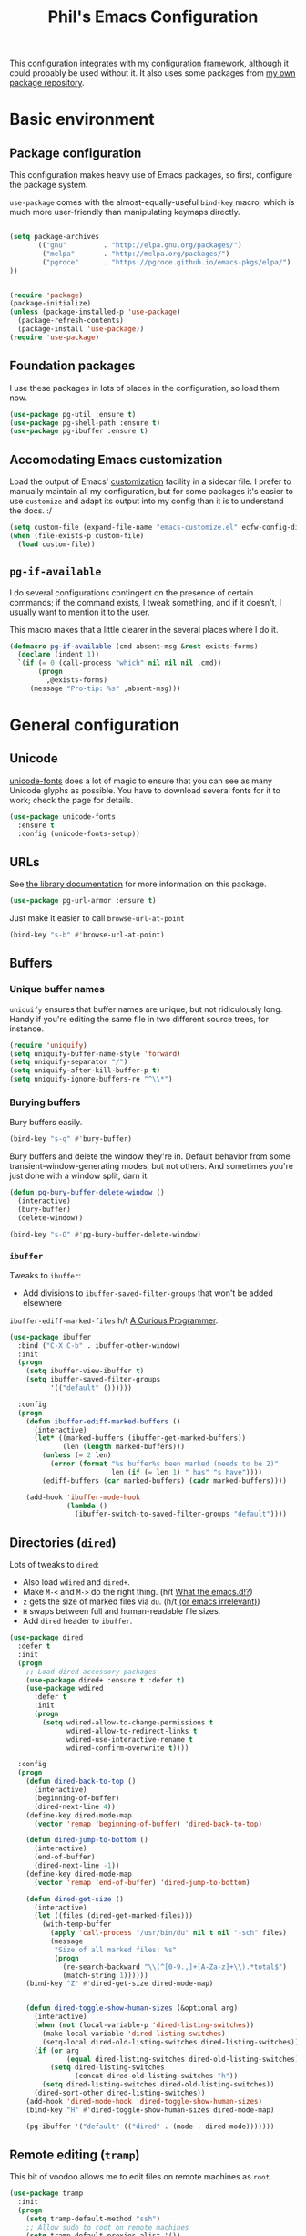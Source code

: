 #+TITLE: Phil's Emacs Configuration

This configuration integrates with my [[https://github.com/pgroce/emacs-config-framework][configuration framework]], although it could probably be used without it. It also uses some packages from [[https://philgroce.github.io/emacs-pkgs/elpa][my own package repository]].

* Basic environment

** Package configuration

This configuration makes heavy use of Emacs packages, so first, configure the package system.

=use-package= comes with the almost-equally-useful =bind-key= macro, which is much more user-friendly than manipulating keymaps directly.


#+BEGIN_SRC emacs-lisp

  (setq package-archives
        '(("gnu"         . "http://elpa.gnu.org/packages/")
          ("melpa"       . "http://melpa.org/packages/")
          ("pgroce"      . "https://pgroce.github.io/emacs-pkgs/elpa/")
  ))


  (require 'package)
  (package-initialize)
  (unless (package-installed-p 'use-package)
    (package-refresh-contents)
    (package-install 'use-package))
  (require 'use-package)
#+END_SRC

** Foundation packages

I use these packages in lots of places in the configuration, so load them now.

#+BEGIN_SRC emacs-lisp
  (use-package pg-util :ensure t)
  (use-package pg-shell-path :ensure t)
  (use-package pg-ibuffer :ensure t)
#+END_SRC

** Accomodating Emacs customization

Load the output of Emacs' [[http://www.gnu.org/software/emacs/manual/html_node/emacs/Easy-Customization.html][customization]] facility in a sidecar file. I prefer to manually maintain all my configuration, but for some packages it's easier to use =customize= and adapt its output into my config than it is to understand the docs. :/

#+BEGIN_SRC emacs-lisp
  (setq custom-file (expand-file-name "emacs-customize.el" ecfw-config-dir))
  (when (file-exists-p custom-file)
    (load custom-file))
#+END_SRC

** =pg-if-available=

I do several configurations contingent on the presence of certain commands; if the command exists, I tweak something, and if it doesn't, I usually want to mention it to the user.

This macro makes that a little clearer in the several places where I do it.

#+BEGIN_SRC emacs-lisp
  (defmacro pg-if-available (cmd absent-msg &rest exists-forms)
    (declare (indent 1))
    `(if (= 0 (call-process "which" nil nil nil ,cmd))
         (progn
           ,@exists-forms)
       (message "Pro-tip: %s" ,absent-msg)))
#+END_SRC

* General configuration

** Unicode
[[https://github.com/rolandwalker/unicode-fonts][unicode-fonts]] does a lot of magic to ensure that you can see as many Unicode glyphs as possible. You have to download several fonts for it to work; check the page for details.

#+BEGIN_SRC emacs-lisp
  (use-package unicode-fonts
    :ensure t
    :config (unicode-fonts-setup))
#+END_SRC

** URLs

See [[https://github.com/pgroce/emacs-pkgs/blob/master/pg-url-armor.org][the library documentation]] for more information on this package.

#+BEGIN_SRC emacs-lisp
  (use-package pg-url-armor :ensure t)
#+END_SRC

Just make it easier to call =browse-url-at-point=

#+BEGIN_SRC emacs-lisp
  (bind-key "s-b" #'browse-url-at-point)
#+END_SRC

** Buffers

*** Unique buffer names

=uniquify= ensures that buffer names are unique, but not ridiculously long. Handy if you're editing the same file in two different source trees, for instance.

#+begin_src emacs-lisp
  (require 'uniquify)
  (setq uniquify-buffer-name-style 'forward)
  (setq uniquify-separator "/")
  (setq uniquify-after-kill-buffer-p t)
  (setq uniquify-ignore-buffers-re "^\\*")
#+end_src

*** Burying buffers

Bury buffers easily.

#+begin_src emacs-lisp
  (bind-key "s-q" #'bury-buffer)
#+end_src

Bury buffers and delete the window they're in. Default behavior from some transient-window-generating modes, but not others. And sometimes you're just done with a window split, darn it.

#+BEGIN_SRC emacs-lisp
  (defun pg-bury-buffer-delete-window ()
    (interactive)
    (bury-buffer)
    (delete-window))

  (bind-key "s-Q" #'pg-bury-buffer-delete-window)
#+END_SRC

***  =ibuffer=

Tweaks to =ibuffer=:

 * Add divisions to =ibuffer-saved-filter-groups= that won't be added elsewhere

=ibuffer-ediff-marked-files= h/t [[http://curiousprogrammer.wordpress.com/2009/04/02/ibuffer/][A Curious Programmer]].


#+BEGIN_SRC emacs-lisp
  (use-package ibuffer
    :bind ("C-X C-b" . ibuffer-other-window)
    :init
    (progn
      (setq ibuffer-view-ibuffer t)
      (setq ibuffer-saved-filter-groups
            '(("default" ())))))

    :config
    (progn
      (defun ibuffer-ediff-marked-buffers ()
        (interactive)
        (let* ((marked-buffers (ibuffer-get-marked-buffers))
               (len (length marked-buffers)))
          (unless (= 2 len)
            (error (format "%s buffer%s been marked (needs to be 2)"
                           len (if (= len 1) " has" "s have"))))
          (ediff-buffers (car marked-buffers) (cadr marked-buffers))))

      (add-hook 'ibuffer-mode-hook
                (lambda ()
                  (ibuffer-switch-to-saved-filter-groups "default"))))
#+END_SRC


** Directories (=dired=)

Lots of tweaks to =dired=:

   * Also load =wdired= and =dired+=.
   * Make =M-<= and =M->= do the right thing. (h/t [[http://whattheemacsd.com//setup-dired.el-02.html][What the emacs.d!?]])
   * =z= gets the size of marked files via =du=. (h/t [[http://oremacs.com/2015/01/12/dired-file-size/][(or emacs irrelevant)]])
   * =H= swaps between full and human-readable file sizes.
   * Add =dired= header to =ibuffer=.

#+BEGIN_SRC emacs-lisp
  (use-package dired
    :defer t
    :init
    (progn
      ;; Load dired accessory packages
      (use-package dired+ :ensure t :defer t)
      (use-package wdired
        :defer t
        :init
        (progn
          (setq wdired-allow-to-change-permissions t
                wdired-allow-to-redirect-links t
                wdired-use-interactive-rename t
                wdired-confirm-overwrite t))))

    :config
    (progn
      (defun dired-back-to-top ()
        (interactive)
        (beginning-of-buffer)
        (dired-next-line 4))
      (define-key dired-mode-map
        (vector 'remap 'beginning-of-buffer) 'dired-back-to-top)

      (defun dired-jump-to-bottom ()
        (interactive)
        (end-of-buffer)
        (dired-next-line -1))
      (define-key dired-mode-map
        (vector 'remap 'end-of-buffer) 'dired-jump-to-bottom)

      (defun dired-get-size ()
        (interactive)
        (let ((files (dired-get-marked-files)))
          (with-temp-buffer
            (apply 'call-process "/usr/bin/du" nil t nil "-sch" files)
            (message
             "Size of all marked files: %s"
             (progn
               (re-search-backward "\\(^[0-9.,]+[A-Za-z]+\\).*total$")
               (match-string 1))))))
      (bind-key "Z" #'dired-get-size dired-mode-map)


      (defun dired-toggle-show-human-sizes (&optional arg)
        (interactive)
        (when (not (local-variable-p 'dired-listing-switches))
          (make-local-variable 'dired-listing-switches)
          (setq-local dired-old-listing-switches dired-listing-switches))
        (if (or arg
                (equal dired-listing-switches dired-old-listing-switches))
            (setq dired-listing-switches
                  (concat dired-old-listing-switches "h"))
          (setq dired-listing-switches dired-old-listing-switches))
        (dired-sort-other dired-listing-switches))
      (add-hook 'dired-mode-hook 'dired-toggle-show-human-sizes)
      (bind-key "H" #'dired-toggle-show-human-sizes dired-mode-map)

      (pg-ibuffer '("default" (("dired" . (mode . dired-mode)))))))
#+END_SRC

** Remote editing (=tramp=)

This bit of voodoo allows me to edit files on remote machines as =root=.

#+BEGIN_SRC emacs-lisp
  (use-package tramp
    :init
    (progn
      (setq tramp-default-method "ssh")
      ;; Allow sudo to root on remote machines
      (setq tramp-default-proxies-alist '())
      (add-to-list 'tramp-default-proxies-alist
                   '(nil "\\`root\\'" "/ssh:%h:"))
      (add-to-list 'tramp-default-proxies-alist
                   '((regexp-quote (system-name)) nil nil))))
#+END_SRC

** Narrowing (=helm=)

[[https://github.com/emacs-helm/helm][Helm]], like =ibuffer=, is a cross-cutting concern. This is the core setup; elsewhere in the config, other packages will customize Helm to their needs.

#+BEGIN_SRC emacs-lisp
  (use-package helm
    :defer t
    :ensure t
    :diminish helm-mode
    :bind (("M-x" . helm-M-x)
           ("C-x C-f" . helm-find-files)
           ("C-x b" . helm-buffers-list)
           ("M-y" . helm-show-kill-ring)
           ("C-h a" . helm-apropos)
           :map helm-map
           ("<tab>" . helm-execute-persistent-action)
           ("C-i"   . helm-execute-persistent-action)
           ("C-z"   . helm-select-action)
           )
    :init
    (progn
      (helm-mode 1)

      (use-package helm-swoop
        :ensure t
        :bind ("M-1" . helm-swoop))

      (use-package helm-descbinds
        :ensure t
        :bind ("C-h b" . helm-descbinds))))
#+END_SRC


** Printing

Some very basic printing defaults.

#+begin_src emacs-lisp
(setq ps-print-color-p 'black-white)
(setq-default ps-default-fg "black")
(setq-default ps-default-bg "white")
#+end_src

** Small things
*** =expand-region=

[[https://github.com/magnars/expand-region.el][expand-region]] expands the existing selection to the next largest semantic unit (character, word, sentence, paragraph; character, word, string, function; etc.) It is useful magic.

I have it bound to =M-2= as part of an ergonomic trifecta of keys: =M-1= is bound to =helm-swoop= and =M-3= is bound to =mc/mark-all-dwim=, so I can select things quickly with =M-2= and quickly either search for them or operate on all instance of them in a file.

#+BEGIN_SRC emacs-lisp
  (use-package expand-region
    :ensure t
    :bind ("M-2" . er/expand-region))
#+END_SRC

*** =multiple-cursors=

As I said above, bound to =M-3= because I'm just so clever.

#+BEGIN_SRC emacs-lisp
  (use-package multiple-cursors
    :ensure t
    :bind (("M-3" . mc/mark-all-dwim)))
#+END_SRC

*** Kaomoji
The most important part of my configuration file. :) There's probably a way to do this with abbreviations or (gag) YASnippet, but this works and doesn't require much research.

#+BEGIN_SRC emacs-lisp
  (defmacro pg/make-insert-command (cmd-name to-insert)
    `(defun ,cmd-name () (interactive) (insert ,to-insert)))
#+END_SRC

**** =shrug=/=welp=

I guess the canonical name for this is =shrug=.

#+BEGIN_SRC emacs-lisp
  (defun welp ()
    "Insert complicated but hugely important string into buffer."
    (interactive)
    (insert "¯\\_(ツ)_/¯"))
  (defalias 'shrug 'welp)
#+END_SRC

**** =table-flip=

#+BEGIN_SRC emacs-lisp
  (defun table-flip ()
      "Insert complicated but hugely important string into buffer."
      (interactive)
      (insert "(╯°□°）╯︵ ┻━┻"))
#+END_SRC

**** =eyes=

#+BEGIN_SRC emacs-lisp
  (defun eyes ()
      "Insert complicated but hugely important string into buffer."
      (interactive)
      (insert "👀"))
#+END_SRC


*** One(ish)-liners

Put all backups in one place.

#+begin_src emacs-lisp
  (setq backup-directory-alist '(("." . "~/.emacs.d/backup")))
#+end_src

Inhibit splash screen.

#+BEGIN_SRC emacs-lisp
  (setq inhibit-splash-screen t)
#+END_SRC

Never insert tabs.

#+begin_src emacs-lisp
  (setq-default indent-tabs-mode nil)
#+end_src

Delete trailing white space.

#+begin_src emacs-lisp
  (add-hook 'before-save-hook 'delete-trailing-whitespace)
#+end_src

Substitute "yes/no" prompts with "y/n" prompts.

#+begin_src emacs-lisp
  (fset 'yes-or-no-p 'y-or-n-p)
#+end_src

Yes, I know it's a large file. Open it anyway.

#+begin_src emacs-lisp
  (setq large-file-warning-threshold nil)
#+end_src

=narrow-to-region= is disabled by default, because the behavior is potentially scary to new users. I use it enough for that to be worth changing.

#+begin_src emacs-lisp
  (put 'narrow-to-region 'disabled nil)
#+end_src

When I run =man=, use the frame I'm in when I run it, so I can scroll and whatnot.

#+BEGIN_SRC emacs-lisp
  (setq Man-notify-method 'pushy)
#+END_SRC

Enable [[https://www.gnu.org/software/emacs/manual/html_node/emacs/Window-Convenience.html][winner-mode]].

#+BEGIN_SRC emacs-lisp
  (winner-mode 1)
#+END_SRC

Make =split-sensibly= split, er, more sensibly

#+BEGIN_SRC emacs-lisp
  ;;; Original value: 80
  (setq split-height-threshold nil)
#+END_SRC

Disable version control on tramp, to speed it up

#+BEGIN_SRC emacs-lisp
  (setq vc-ignore-dir-regexp
        (format "\\(%s\\)\\|\\(%s\\)"
                vc-ignore-dir-regexp
                tramp-file-name-regexp))
#+END_SRC

Save command history and some other variables.

#+BEGIN_SRC emacs-lisp
  (setq savehist-additional-variables '(kill-ring search-ring regexp-search-ring))
  (savehist-mode 1)
#+END_SRC

Make my spelling directory =aspell= if I can
#+BEGIN_SRC emacs-lisp
  (pg-if-available "aspell"
    "Install aspell for spellchecking"
    (setq-default ispell-program-name "/usr/local/bin/aspell"))
#+END_SRC


* General terminal configurations

Emacs extends the notion of the terminal (like xterm or VT-220 terminals) to include the GUI versions that run on GTK, Windows, OS X, etc.

=pg-terminal-config= provides macros we use later to conditionally execute code for different terminals.

#+BEGIN_SRC emacs-lisp
  (use-package pg-terminal :ensure t)
#+END_SRC

Configuration of each terminal is done in [[Customizing platforms]], below.

** GUI Customizations


*** Clean frames

Customize the GUI frame look and feel the way I want it.

#+begin_src emacs-lisp
  (defun pg-clean-frames ()
    (tool-bar-mode -1)
    (scroll-bar-mode -1)
    (transient-mark-mode -1)
    (setq inhibit-splash-screen t)
    (show-paren-mode 1)
    (column-number-mode)

    (pg-util-alist-update-var 'window-system-default-frame-alist
                              '((nil (menu-bar-lines . 0)
                                     (tool-bar-lines . 0)))))
#+end_src

*** Navigation

I always bind =super= to the right alt key, so these keybinds are pretty effective ways to quickly travel between windows and frames. Basically just hold down right-alt and move up and down to go between windows, and left and right to go between frames.

#+begin_src emacs-lisp
  (defun pg-prev-frame () (interactive) (other-frame 1))
  (defun pg-next-frame () (interactive) (other-frame -1))

  (defun pg-navigate-frames ()
    (global-set-key (kbd "<s-right>") 'pg-next-frame)
    (global-set-key (kbd "<s-left>") 'pg-prev-frame))

  (defun pg-prev-window () (interactive) (other-window -1))
  (defun pg-next-window () (interactive) (other-window 1))

  (defun pg-navigate-windows ()
    (global-set-key (kbd "<s-up>") 'pg-prev-window)
    (global-set-key (kbd "<s-down>") 'pg-next-window))
#+end_src





** Plain ol' terminal

These changes apply to every terminal-based Emacs I care about.

#+BEGIN_SRC emacs-lisp
  (pg-terminal-t
   (pg-clean-frames)
   (pg-navigate-frames)
   (pg-navigate-windows))
#+END_SRC


* Customizing workflows

** Org mode

[[http://orgmode.org][Org mode]] isn't a specific workflow, but it supports organization, note taking, and literate programming, which I use in many other workflows.

This section contains my core org-mode configuration. There may be additional configuration in subsequent sections (e.g., registering languages with [[http://orgmode.org/worg/org-contrib/babel/][Babel]]).

#+BEGIN_SRC emacs-lisp
  (use-package org
    :bind (("C-c l"   . org-store-link)
           ("C-c RET" . org-open-at-point))

    :init
    (progn
      (setq
       org-hide-leading-stars t
       org-fast-tag-selection-single-key 'expert

       org-default-notes-file "~/notes.org"

       ;; Allow org-mode to refile deeper in the tree
       org-refile-targets '((nil :maxlevel . 2))
       org-refile-use-outline-path t
       org-outline-path-complete-in-steps nil

       ;; Log all my notes, clock time, etc. related to an item into a
       ;; drawer named LOGBOOK, so it can be collapsed and doesn't clutter
       ;; up the display.
       org-log-into-drawer "LOGBOOK")

      (add-to-list 'auto-mode-alist
                   '("\\.org\\'" . (lambda ()
                                     (org-mode)
                                     (visual-line-mode)))))
    :config
    (progn
      (pg-util-diminish-major org-mode "")
      ;; TODO: Is this necessary?
      (add-hook 'org-mode-hook 'turn-on-font-lock)))
#+END_SRC

*** Agenda

A few of the variables configured here really live in =org.el=, but they're relevant to org-mode-as-personal-organizer, which is what =org-agenda= is about anyway.

=org-agenda-custom-commands= controls additional default views I might want on the agenda. I'm cargo-culting much of this, mostly from [[http://newartisans.com/2007/08/using-org-mode-as-a-day-planner/][John Wiegley's seminal GTD configuration]] (where I got a lot of the rest of it, too).


#+BEGIN_SRC emacs-lisp
  (use-package org-agenda
    :bind (("C-c a" . org-agenda)
           :map org-agenda-mode-map
           ("C-n" . next-line)
           ("C-p" . previous-line))

    :init
    (setq org-agenda-files '("~/todo.org"
                             "~/todo-personal.org")
          org-agenda-ndays 7
          org-deadline-warning-days 14
          org-agenda-show-all-dates t
          org-agenda-skip-deadline-if-done t
          org-agenda-skip-scheduled-if-done t
          org-agenda-start-on-weekday nil
          org-reverse-note-order t

          ;; Control how teh Agenda view sorts tasks
          org-agenda-sorting-strategy
          '((agenda
             habit-down
             priority-down
             alpha-up
             time-up
             category-keep)
            (todo
             priority-down
             category-keep)
            (tags
             priority-down
             category-keep)
            (search category-keep))


          org-agenda-custom-commands
          '(("b" "Backlog items" todo "BACKLOG")
            ("a" "Agenda" agenda ""
             ((org-agenda-skip-function
               (lambda nil
                 (org-agenda-skip-entry-if 'todo '("BACKLOG"))))
              (org-agenda-ndays 7)))
            ("A" "Agenda (with backlog)" agenda ""
             ((org-agenda-skip-function
               (lambda nil
                 (org-agenda-skip-entry-if 'notregexp "\\=.*\\[#A\\]")))
              (org-agenda-ndays 1)
              (org-agenda-overriding-header "Today's Priority #A tasks: ")))
            ("w" todo "WAITING" nil)
            ("W" agenda ""
             ((org-agenda-ndays 21)))

            ("u" alltodo ""
             ((org-agenda-skip-function
               (lambda nil
                 (org-agenda-skip-entry-if 'scheduled
                                           'deadline
                                           'regexp "\n]+>")))
              (org-agenda-overriding-header "Unscheduled TODO entries: ")))))

    :config
    (progn
      (pg-util-diminish-major org-agenda-mode "")))
#+END_SRC

*** Contacts

#+BEGIN_SRC emacs-lisp
  (use-package org-contacts
    :bind (("C-c ?" . org-contacts)
           ("s-/"   . org-contacts))

    :init
    (setq org-contacts-files "~/contacts.org"
          org-contacts-icon-use-gravatar nil))
#+END_SRC

*** Capture

Configuration for [[http://orgmode.org/manual/Capture.html][org-capture]] (formerly =org-remember=).

#+BEGIN_SRC emacs-lisp
  (use-package org-capture
    :bind ("s-r" . org-capture)

    :init
    (setq org-capture-templates
          `(("t" "TODO" entry (file+headline "~/todo.org" "Tasks")
             "* TODO %?\n  %u" :prepend t)
            ("T" "TODO (personal)" entry (file+headline
                                          "~/todo-personal.org" "Tasks")
             "* TODO %?\n  %u" :prepend t)
            ("n" "Notes" entry (file+headline "~/notes.org" "Notes")
             "* %u %?" :prepend t)
            ("c" "Contacts" entry (file+headline "~/contacts.org" "New Contacts")
             ,(concat "* %(org-contacts-template-name)\n"
                      ":PROPERTIES:\n"
                      ":EMAIL: %(org-contacts-template-email)\n"
                      ":END:\n")))))
#+END_SRC

*** Indent

#+BEGIN_SRC emacs-lisp
  (use-package org-indent :diminish org-indent-mode)
#+END_SRC




** Text processing

*** Plain Text (=.txt=)

#+BEGIN_SRC emacs-lisp
  (add-to-list 'auto-mode-alist
               '("\\.txt$" . (lambda ()
                               (visual-line-mode)
                               (flyspell-mode))))

  (pg-ibuffer '("default" (("text" (or
                                    (mode . text-mode)
                                    (mode . fundamental-mode)
                                    (mode . visual-line-mode))))))

#+END_SRC



*** TeX/LaTeX

You will obviously need TeX/LaTeX installed on your machine for this to be valuable. (And =texbin= will need to be in =exec-path=. How that happens is platform-specific

Enable previewing of LaTeX files.

#+BEGIN_SRC emacs-lisp
(use-package preview-latex)
#+END_SRC

Make =ibuffer= TeX-aware.

#+BEGIN_SRC emacs-lisp
  (pg-ibuffer '("default" (("TeX" (or
                                   (mode . tex-mode)
                                   (mode . latex-mode))))))
#+END_SRC


*** reStructuredText (=.rst=)

#+BEGIN_SRC emacs-lisp
  (add-to-list 'auto-mode-alist
               '("\\.rst$" . (lambda ()
                               (rst-mode)
                               (visual-line-mode)
                               (flyspell-mode))))

  (pg-ibuffer '("default" (("ReST" (mode . rst-mode)))))
#+END_SRC

*** XML and HTML

[[http://www.thaiopensource.com/nxml-mode/][nXML mode]] is marvelous. I use it to edit XML. I used to use it for HTML, too, but now I prefer =sgml-mode=.

#+BEGIN_SRC emacs-lisp
  (use-package nxml-mode
    :mode (("\\.xml$" . nxml-mode))
    :config
    (pg-ibuffer '("default" (("XML" (mode . nxml-mode))))))



  (use-package sgml-mode
    :mode (("\\.html$" . html-mode))
    :config
    (pg-ibuffer '("default" (("HTML" (mode . sgml-mode))))))
#+END_SRC


*** JSON

#+BEGIN_SRC emacs-lisp
  (use-package json-mode :ensure t)
#+END_SRC

*** Markdown

#+BEGIN_SRC emacs-lisp
  (use-package markdown-mode
    :ensure t
    :mode (("\\.md$" . markdown-mode))
    :config
    (progn
      (add-hook 'markdown-mode-hook 'visual-line-mode)))
#+END_SRC



** Programming and Software Development

*** Documentation

**** Man (=man-file=)

For whenever you want to view a =troff='ed file without installing it into the Man DB.

#+BEGIN_SRC emacs-lisp
  (defun pg-man-file (file)
    "Directly view a man page file that isn't in the man hierarchy."
    (interactive "fFile: ")
    (man (expand-file-name file)))
  (defalias 'man-file 'pg-man-file)
#+END_SRC

**** Documentation at point (=eldoc=)

Specific languages have their own documentation facilities, but =eldoc= provides documentation for many languages.

That doesn't mean I want it in the mode line, though. :)

#+BEGIN_SRC emacs-lisp
  (use-package eldoc
    :diminish eldoc-mode)
#+END_SRC

*** Shells

Use [[https://github.com/pgroce/emacs-pkgs/blob/master/pg-sh.org][pg-sh]] to make using shells a little more pleasant.

#+BEGIN_SRC emacs-lisp
  (use-package pg-sh
    :ensure t
    :bind (("s-s" . pg-sh)
           ("s-t" . pg-sh-ssh)))
#+END_SRC

*** Compilation buffers

Tweak Emacs' compilation support to be more needs-suiting.

#+BEGIN_SRC emacs-lisp
  ;;; Let compilation buffers show colors where possible
  (use-package compile
    :init
    (progn
      ;; If I click on an error in =*compilation*= and the file is
      ;; already open in a frame, don't re-open it in a new frame.
      (setq display-buffer-reuse-frames t)
      ;; Cycle through compilation buffer-naming strategies (currently
      ;; the default–reuse =*compilation*= everywhere–and creating one
      ;; compile buffer per buffer in which =compile= was invoked.
      (use-package pg-compile-buffers :ensure t)
      ;; Let compilation buffers show colors where possible
      (add-hook 'compilation-filter-hook
                (lambda ()
                  (require 'ansi-color)
                  (toggle-read-only)
                  (ansi-color-apply-on-region compilation-filter-start (point))
                  (toggle-read-only)))))
#+END_SRC

*** Debugging

Some tweaks for the debugger.

#+begin_src emacs-lisp
  (use-package gud
    :ensure t
    :config
    (setq gdb-many-windows t
          gud-gdb-command-name "gdb --annotate=1"))
#+end_src

*** Auto-completion (=company=)

[[http://company-mode.github.io/][Company mode]] is great. Mostly it's used by other things, so I don't have to configure or enable it, just make sure it's available. (I don't like seeing take up space in the modeline, though, so diminish it to nothing.)

#+BEGIN_SRC emacs-lisp
  (use-package company
    :ensure t
    :commands company-mode
    :diminish "")
#+END_SRC

*** Version control (=magit=)

Configure magit, the best Git UI ever.

#+BEGIN_SRC emacs-lisp
  (use-package magit :ensure t
    :config
      (pg-ibuffer '("default" (("magit" (mode . magit-mode))))))
#+END_SRC

*** Search

**** =ag=

[[https://github.com/ggreer/the_silver_searcher][The Silver Searcher]] (command name: =ag=) is a text search tool optimized for source code and software projects.

You'll also need to have The Silver Searcher installed for this to run.

#+BEGIN_SRC emacs-lisp
  (pg-if-available "ag"
    "Install the Silver Searcher <https://github.com/ggreer/the_silver_searcher> for a better code search experience."
    (use-package agq
      :ensure t
      :config (use-package helm-ag :defer t :ensure t)))
#+END_SRC

**** =re-builder=

[[http://www.masteringemacs.org/articles/2011/04/12/re-builder-interactive-regexp-builder/][re-builder]] is a visual way to verify that you're writing the right regex. I use it whenever I'm building a complicated regular expression.

I set the default output syntax for re-builder to =string= instead of =read= so I don't have to backslash-escape every damn thing.

#+begin_src emacs-lisp
  (use-package re-builder
    :ensure t
    :config (setq reb-re-syntax 'string))
#+end_src


*** Semantic editing (=smartparens=)

[[https://github.com/Fuco1/smartparens][Semantic editing]] for lisp and other text formats structured with matching delimiters. (They actually use the Github wiki for documentation.)

#+BEGIN_SRC emacs-lisp
  (use-package smartparens
    :ensure t
    :config (progn
              (require 'smartparens-config)
              (sp-use-paredit-bindings)
              (smartparens-global-strict-mode 1)
              (bind-key "M-]" 'sp-forward-sexp smartparens-mode-map)
              (bind-key "M-[" 'sp-backward-sexp smartparens-mode-map)))
#+END_SRC




*** Managing projects (=projectile=)

The killer feature that made me first use [[https://github.com/bbatsov/projectile][Projectile]] was finding files in Java projects, but now I think it's best feature is switching quickly between different contexts. It helps you find files, obviously; it keeps track of project buffers so you can quickly kill them all off or search through them; and it gives you an anchor from which you can start subprocesses (e.g., shells).

Note the use of =pg-sh= to create a shell at the top level of the project directory.

#+BEGIN_SRC emacs-lisp
  (use-package projectile
    :ensure t
    :diminish projectile-mode
    :init
    (progn
      (setq projectile-enable-caching t)
      ;; projectile native indexing is slower, but more reliable imo
      (setq projectile-indexing-method 'native))
    :config
    (progn
      (projectile-global-mode 1)

      (use-package helm-projectile
        :ensure t
        :init (setq projectile-switch-project-action 'helm-projectile))
      (helm-projectile-on)

      (defun pg-projectile-shell-in-project ()
        (interactive)
        (pg-sh (projectile-project-name) (projectile-project-root)))

      (bind-key "1" #'pg-projectile-shell-in-project projectile-command-map)


      (defun pg-projectile-eshell-in-project ()
        (interactive)
        (helm-projectile-switch-to-eshell (projectile-project-root)))

      (bind-key "`" #'pg-projectile-eshell-in-project projectile-command-map)))
#+END_SRC


*** Virtualization
**** Vagrant

[[https://www.vagrantup.com/][Vagrant]] is cool. =vagrant-tramp= provides a TRAMP method for editing files in a Vagrant machine and lets you log in to Vagrant machines from Emacs.

#+BEGIN_SRC emacs-lisp
  (use-package vagrant-tramp
    :ensure t)
#+END_SRC

**** Docker
[[https://www.docker.com/][Docker]] is cool. [[https://github.com/spotify/dockerfile-mode][dockerfile-mode]] provides syntax highlighting for Docker files. [[https://github.com/Silex/docker.el][docker.el]] lets you manage Docker containers from Emacs.

#+BEGIN_SRC emacs-lisp
  (use-package dockerfile-mode
    :ensure t
    :mode "Dockerfile\\'")
  (use-package docker
    :ensure t
    :bind-keymap ("C-c d" . docker-command-map))
#+END_SRC


*** Languages
**** Lisps

Show matching parentheses.

#+BEGIN_SRC emacs-lisp
  (show-paren-mode 1)
#+END_SRC

***** Emacs Lisp

Turn on =auto-completion=, =eldoc= and +=paredit=+ =smartparens=.

#+BEGIN_SRC emacs-lisp
  (use-package lisp-mode
    :init
    (progn
      (add-hook
       'emacs-lisp-mode-hook
       '(lambda ()
          (company-mode)
          (eldoc-mode)
          (smartparens-mode)))
      (pg-util-diminish-major emacs-lisp-mode "elisp")))
#+END_SRC

**** Python
Python configuration is a little tricky; full functionality  depends on a lot of external tools, many of which are written in Python, so can (should) be installed in a virtual environment rather than in one canonical place in the system.

To get the full benefit of this configuration, you'll want to install the following in your virtualenv:

#+BEGIN_SRC sh :tangle no
  pip install jedi
  pip install flake8
#+END_SRC

(There will be additional requirement associated with Elpy, below.

#+BEGIN_SRC emacs-lisp
  (use-package py-autopep8 :ensure t)
  (use-package pylint :ensure t)
  (use-package pyvenv :ensure t)

  (use-package python
    :init
    (progn
      ;;; Ignore byte-compiled files when doing filename completion
      (pg-util-list-add-unique-var 'completion-ignored-extensions
                                   '(".pyc" ".pyo"))

      ;;; Treat PSP files as regular HTML, not Python
      (add-to-list 'auto-mode-alist '("\\.psp$" . html-mode))

      (pg-util-diminish-major python-mode "py")
      (setq python-fill-docstring-style 'symmetric)))
#+END_SRC

***** Elpy

[[https://github.com/jorgenschaefer/elpy][Elpy]] provides IDE feature with the help of a subprocess running Python. For full benefit, install the following modules into your environment (in addition to those in [[Python]] above.

#+BEGIN_SRC sh :tangle no
  pip install importmagic
  pip install autopep8
  pip install yapf
#+END_SRC

Remove =yasnippet= from elpy-modules because screw =yasnippet=.

#+BEGIN_SRC emacs-lisp
  (use-package elpy
    :ensure t
    :commands elpy-enable
    :init
    (setq elpy-rpc-backend "jedi")
    :config
    (progn
      (remove-hook 'elpy-modules 'elpy-module-yasnippet)))

#+END_SRC

Elpy is complicated and has, in the past, been kind of janky. If it's undesirable to use Elpy, set =pg-enable-elpy= to =nil= and Emacs will just use the normal =python-mode=.

I'd love to wrap this in a =use-package= stanza, but so far that's defeated me.

#+BEGIN_SRC emacs-lisp
  (setq pg--elpy-enabled nil)

  (defcustom pg-enable-elpy t
    "Flag set when elpy should be used in this configuration.")

  (defun pg-python-mode ()
    "If it's desired and hasn't been already, call `elpy-enable'
  before running python-mode."


    (when (and pg-enable-elpy
               (not pg--elpy-enabled))
      (elpy-enable))
    (python-mode))

  ;;; python-mode is in the core image, so root out baked-in references
  ;;; to python-mode. This is probably unnecessary, but better safe than
  ;;; sorry.
  (setq auto-mode-alist
        (--filter (not (equal "\\.py\\'" (car it))) auto-mode-alist))
  (setq interpreter-mode-alist
        (--filter (not (equal "python[0-9.]*" (car it))) interpreter-mode-alist))

  (setq auto-mode-alist
        (pg-util-update-auto-mode-alist "\\.py$" 'pg-python-mode))

  (setq interpreter-mode-alist
        (pg-util-update-auto-mode-alist
         "\\.py$"
         'pg-python-mode
         interpreter-mode-alist))
#+end_src

**** Javascript

Use [[https://github.com/mooz/js2-mode][js2-mode]] rather than the built-in =js-mode= for JavaScript.

I learned my =next-error= and =previous-error= keybinds from Elpy, so use those.

#+BEGIN_SRC emacs-lisp
  (use-package js2-mode
    :ensure t
    :mode "\\.js$"
    :interpreter "node"
    :bind (("C-c n" . next-error)
           ("C-c p" . previous-error))
    :config (pg-util-diminish-major js2-mode "js2"))
#+END_SRC


* Customizing platforms

** OS X (=darwin=)

Everything in this section goes in =darwin.el= and gets executed only on OS X systems.

This config pretty much assumes you run [[https://brew.sh/][Homebrew]].

*** General customizations

I don't wrap these in =pg-terminal-ns= because they're OS X-specific, not strictly ns-specific. (I dunno, maybe I'll run this on Gnustep someday.)

**** Use =mdfind= as =locate=

On many Unix systems, the =locate= command will run the system =locate= command to search a pre-compiled file database for a file. On OS X, the =mdfind= command (which searches Spotlight) has sufficiently similar syntax that it can be used instead.

#+BEGIN_SRC emacs-lisp :tangle darwin.el
  (setq locate-command "mdfind")
#+END_SRC

**** GNU =ls=

OS X =ls= is not GNU, so use =gls= (the version of =ls= from GNU Coreutils) on the Mac instead of =/bin/ls=, because the GNU version supports dired better. (Make sure it's installed via MacPorts, Homebrew, etc.)

#+BEGIN_SRC emacs-lisp :tangle darwin.el
  (pg-if-available "gls"
    "Install 'gls' ('brew install coreutils') for a better dired experience."
    (setq insert-directory-program "gls"))

#+END_SRC


**** Set =TMPDIR= to something short

OS X has horrible long temporary directory paths that sometimes exceed the lengths some applications are expecting. Just use =/tmp=

#+BEGIN_SRC emacs-lisp :tangle darwin.el
  (setenv "TMPDIR" "/tmp")
#+END_SRC


*** =ns= terminal configuration


**** Decontaminate =super= keybindings

The =ns= Emacs port adds a number of keybindings to =super= in an attempt to make Emacs feel like a NeXTStep/Mac application.

I'd rather use the Emacs style of interaction, because I've learned it already and because I can find better uses for =super=. (Most of these bindings are harmless, but a few, like =s-q= running =save-buffers-kill-emacs=, are infuriating.)

Furthermore, I like to put my own bindings on =super=.

Therefore, kill it all with fire.

#+BEGIN_SRC emacs-lisp :tangle darwin.el
  (pg-terminal-ns
   (global-unset-key (kbd "M-s-h"))
   (global-unset-key (kbd "s-,"))
   (global-unset-key (kbd "s-'"))
   (global-unset-key (kbd "s-`"))
   (global-unset-key (kbd "s-~"))
   (global-unset-key (kbd "s--"))
   (global-unset-key (kbd "s-:"))
   (global-unset-key (kbd "s-?"))
   (global-unset-key (kbd "s-^"))
   (global-unset-key (kbd "s-&"))
   (global-unset-key (kbd "s-C"))
   (global-unset-key (kbd "s-D"))
   (global-unset-key (kbd "s-E"))
   (global-unset-key (kbd "s-L"))
   (global-unset-key (kbd "s-M"))
   (global-unset-key (kbd "s-S"))
   (global-unset-key (kbd "s-a"))
   (global-unset-key (kbd "s-c"))
   (global-unset-key (kbd "s-d"))
   (global-unset-key (kbd "s-e"))
   (global-unset-key (kbd "s-f"))
   (global-unset-key (kbd "s-g"))
   (global-unset-key (kbd "s-h"))
   (global-unset-key (kbd "s-H"))
   (global-unset-key (kbd "s-j"))
   (global-unset-key (kbd "s-k"))
   (global-unset-key (kbd "s-l"))
   (global-unset-key (kbd "s-m"))
   (global-unset-key (kbd "s-n"))
   (global-unset-key (kbd "s-o"))
   (global-unset-key (kbd "s-p"))
   (global-unset-key (kbd "s-q"))
   (global-unset-key (kbd "s-s"))
   (global-unset-key (kbd "s-t"))
   (global-unset-key (kbd "s-u"))
   (global-unset-key (kbd "s-v"))
   (global-unset-key (kbd "s-w"))
   (global-unset-key (kbd "s-x"))
   (global-unset-key (kbd "s-y"))
   (global-unset-key (kbd "s-z"))
   (global-unset-key (kbd "s-|"))
   (global-unset-key (kbd "s-<kp-bar>"))
   (global-unset-key (kbd "s-<right>"))
   (global-unset-key (kbd "s-<left>")))
#+END_SRC

**** GUI setup

Use the navigation functions defined in the general configuration in OS X GUI Emacs.

#+BEGIN_SRC emacs-lisp :tangle darwin.el
  (pg-terminal-ns
   (pg-clean-frames)
   (pg-navigate-frames)
   (pg-navigate-windows))
#+END_SRC

**** Keyboard/mouse setup

***** Modifier keys

Make left command =meta=, and make right alt and right command =super=. (I should experiment with right command being =hyper=, but haven't so far.)

#+BEGIN_SRC emacs-lisp :tangle darwin.el

  (pg-terminal-ns
   (setq ns-right-control-modifier 'super)
   (setq ns-option-modifier  nil)
   (setq ns-right-option-modifier  'super)
   (setq ns-command-modifier 'meta))
#+END_SRC

***** Restore mouse wheel

The mouse wheel setup will get clobbered when using a daemon, due to the different order in which things start up. This restores it.

#+begin_src emacs-lisp :tangle darwin.el
  (pg-terminal-ns
   (when (daemonp)
     (progn
       (setq-default mouse-wheel-down-event 'wheel-up
                     mouse-wheel-up-event 'wheel-down)
       (global-set-key (kbd "<wheel-up>") 'mwheel-scroll)
       (global-set-key (kbd "<wheel-down>") 'mwheel-scroll))))
#+end_src




*** Integrations with external tools

**** =pdf-tools=

#+BEGIN_SRC emacs-lisp :tangle darwin.el
  (pg-if-available "epdfinfo"
    "Install pdf-tools (e.g., 'brew install pdf-tools') for better PDF experience."
    (use-package pdf-tools :ensure t))
#+END_SRC


**** LaTeX

#+BEGIN_SRC emacs-lisp :tangle darwin.el
  (if (file-exists-p "/Library/TeX/texbin")
      (pg-shell-path-append "PATH" '("/Library/Tex/texbin"))
    (message "Pro-tip: Install Tex (or MacTeX) for a better LaTeX experience"))
#+END_SRC

* Wrapup

The configuration has yet to run =scratch.el=, so this isn't /final/ final, but in general this section is the last word.

I normally start the Emacs server. (But don't complain if it's already running.)

#+BEGIN_SRC emacs-lisp
  (require 'warnings)
  (add-to-list 'warning-suppress-types '(server))
  (server-start)
#+END_SRC

Open =scratch.el=, because I always seem to be fiddling with it. Nuke the default scratch buffer, it's silly. (I ran into a problem where it was already dead by this time. I haven't looked into it yet, so in the meantime, just ignore =kill-buffer= if it complains for some reason.)

#+BEGIN_SRC emacs-lisp
  (find-file (expand-file-name "scratch.el" ecfw-config-dir))
  (condition-case nil (kill-buffer "*scratch*") nil)
#+END_SRC

Finally, open =todo.org= and start the day!

#+BEGIN_SRC emacs-lisp
  (find-file (expand-file-name "~/todo.org"))
#+END_SRC
